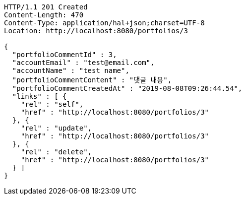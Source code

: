 [source,http,options="nowrap"]
----
HTTP/1.1 201 Created
Content-Length: 470
Content-Type: application/hal+json;charset=UTF-8
Location: http://localhost:8080/portfolios/3

{
  "portfolioCommentId" : 3,
  "accountEmail" : "test@email.com",
  "accountName" : "test name",
  "portfolioCommentContent" : "댓글 내용",
  "portfolioCommentCreatedAt" : "2019-08-08T09:26:44.54",
  "links" : [ {
    "rel" : "self",
    "href" : "http://localhost:8080/portfolios/3"
  }, {
    "rel" : "update",
    "href" : "http://localhost:8080/portfolios/3"
  }, {
    "rel" : "delete",
    "href" : "http://localhost:8080/portfolios/3"
  } ]
}
----